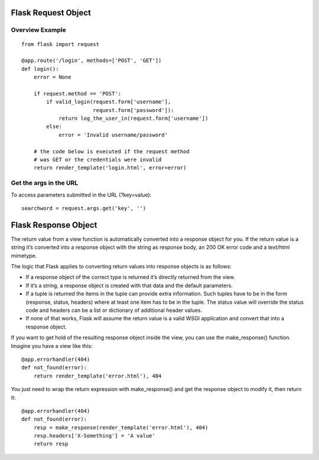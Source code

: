 Flask Request Object
====================

Overview Example
----------------

::

    from flask import request

    @app.route('/login', methods=['POST', 'GET'])
    def login():
        error = None

        if request.method == 'POST':
            if valid_login(request.form['username'],
                           request.form['password']):
                return log_the_user_in(request.form['username'])
            else:
                error = 'Invalid username/password'

        # the code below is executed if the request method
        # was GET or the credentials were invalid
        return render_template('login.html', error=error)


Get the args in the URL
-----------------------
To access parameters submitted in the URL (?key=value)::

    searchword = request.args.get('key', '')


Flask Response Object
=====================
The return value from a view function is automatically converted into
a response object for you. If the return value is a string it’s converted
into a response object with the string as response body, an 200 OK error
code and a text/html mimetype.

The logic that Flask applies to converting return values into response
objects is as follows:

+ If a response object of the correct type is returned it’s directly returned
  from the view.
+ If it’s a string, a response object is created with that data and the default
  parameters.
+ If a tuple is returned the items in the tuple can provide extra information.
  Such tuples have to be in the form (response, status, headers) where at least
  one item has to be in the tuple. The status value will override the status
  code and headers can be a list or dictionary of additional header values.
+ If none of that works, Flask will assume the return value is a valid WSGI
  application and convert that into a response object.

If you want to get hold of the resulting response object inside the view,
you can use the make_response() function. Imagine you have a view like this::

    @app.errorhandler(404)
    def not_found(error):
        return render_template('error.html'), 404

You just need to wrap the return expression with make_response() and
get the response object to modify it, then return it::

    @app.errorhandler(404)
    def not_found(error):
        resp = make_response(render_template('error.html'), 404)
        resp.headers['X-Something'] = 'A value'
        return resp


